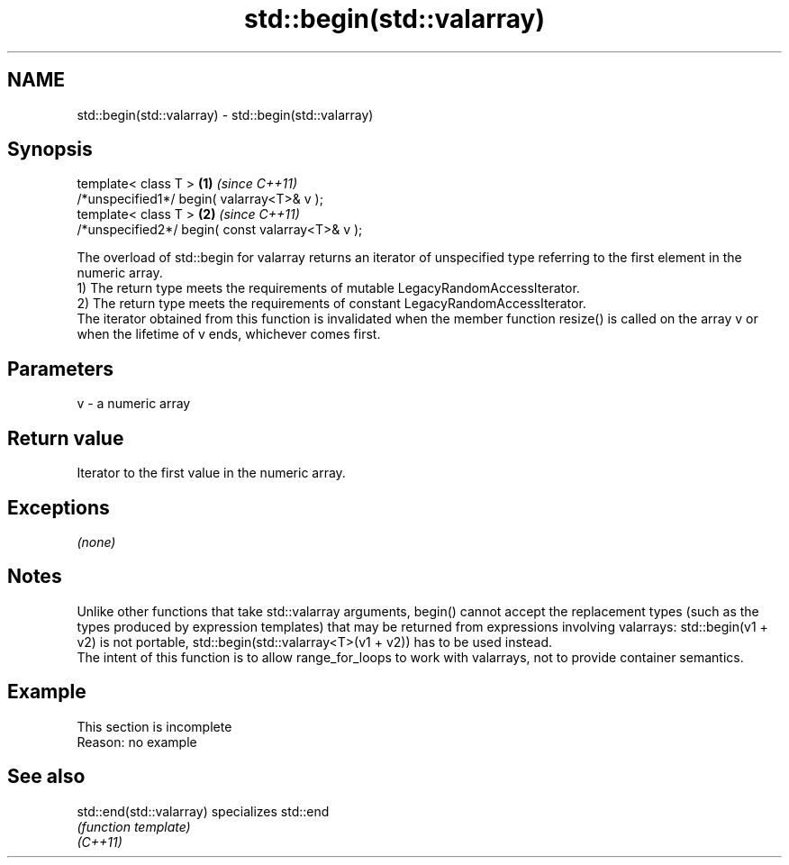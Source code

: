 .TH std::begin(std::valarray) 3 "2020.03.24" "http://cppreference.com" "C++ Standard Libary"
.SH NAME
std::begin(std::valarray) \- std::begin(std::valarray)

.SH Synopsis

  template< class T >                             \fB(1)\fP \fI(since C++11)\fP
  /*unspecified1*/ begin( valarray<T>& v );
  template< class T >                             \fB(2)\fP \fI(since C++11)\fP
  /*unspecified2*/ begin( const valarray<T>& v );

  The overload of std::begin for valarray returns an iterator of unspecified type referring to the first element in the numeric array.
  1) The return type meets the requirements of mutable LegacyRandomAccessIterator.
  2) The return type meets the requirements of constant LegacyRandomAccessIterator.
  The iterator obtained from this function is invalidated when the member function resize() is called on the array v or when the lifetime of v ends, whichever comes first.

.SH Parameters


  v - a numeric array


.SH Return value

  Iterator to the first value in the numeric array.

.SH Exceptions

  \fI(none)\fP

.SH Notes

  Unlike other functions that take std::valarray arguments, begin() cannot accept the replacement types (such as the types produced by expression templates) that may be returned from expressions involving valarrays: std::begin(v1 + v2) is not portable, std::begin(std::valarray<T>(v1 + v2)) has to be used instead.
  The intent of this function is to allow range_for_loops to work with valarrays, not to provide container semantics.

.SH Example


   This section is incomplete
   Reason: no example


.SH See also



  std::end(std::valarray) specializes std::end
                          \fI(function template)\fP
  \fI(C++11)\fP





